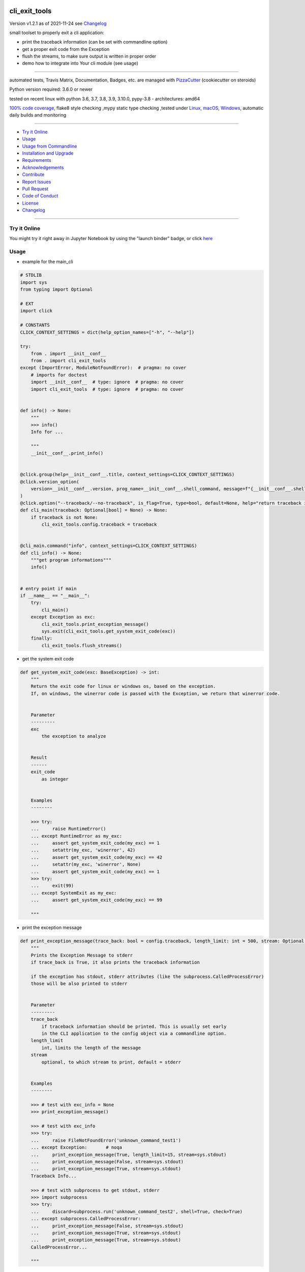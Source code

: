 cli_exit_tools
==============


Version v1.2.1 as of 2021-11-24 see `Changelog`_

|build_badge| |license| |jupyter| |pypi| |black|

|codecov| |better_code| |cc_maintain| |cc_issues| |cc_coverage| |snyk|



.. |build_badge| image:: https://github.com/bitranox/cli_exit_tools/actions/workflows/python-package.yml/badge.svg
   :target: https://github.com/bitranox/cli_exit_tools/actions/workflows/python-package.yml


.. |license| image:: https://img.shields.io/github/license/webcomics/pywine.svg
   :target: http://en.wikipedia.org/wiki/MIT_License

.. |jupyter| image:: https://mybinder.org/badge_logo.svg
   :target: https://mybinder.org/v2/gh/bitranox/cli_exit_tools/master?filepath=cli_exit_tools.ipynb

.. for the pypi status link note the dashes, not the underscore !
.. |pypi| image:: https://img.shields.io/pypi/status/cli-exit-tools?label=PyPI%20Package
   :target: https://badge.fury.io/py/cli_exit_tools

.. |codecov| image:: https://img.shields.io/codecov/c/github/bitranox/cli_exit_tools
   :target: https://codecov.io/gh/bitranox/cli_exit_tools

.. |better_code| image:: https://bettercodehub.com/edge/badge/bitranox/cli_exit_tools?branch=master
   :target: https://bettercodehub.com/results/bitranox/cli_exit_tools

.. |cc_maintain| image:: https://img.shields.io/codeclimate/maintainability-percentage/bitranox/cli_exit_tools?label=CC%20maintainability
   :target: https://codeclimate.com/github/bitranox/cli_exit_tools/maintainability
   :alt: Maintainability

.. |cc_issues| image:: https://img.shields.io/codeclimate/issues/bitranox/cli_exit_tools?label=CC%20issues
   :target: https://codeclimate.com/github/bitranox/cli_exit_tools/maintainability
   :alt: Maintainability

.. |cc_coverage| image:: https://img.shields.io/codeclimate/coverage/bitranox/cli_exit_tools?label=CC%20coverage
   :target: https://codeclimate.com/github/bitranox/cli_exit_tools/test_coverage
   :alt: Code Coverage

.. |snyk| image:: https://img.shields.io/snyk/vulnerabilities/github/bitranox/cli_exit_tools
   :target: https://snyk.io/test/github/bitranox/cli_exit_tools

.. |black| image:: https://img.shields.io/badge/code%20style-black-000000.svg
   :target: https://github.com/psf/black

small toolset to properly exit a cli application:

- print the traceback information (can be set with commandline option)
- get a proper exit code from the Exception
- flush the streams, to make sure output is written in proper order
- demo how to integrate into Your cli module (see usage)

----

automated tests, Travis Matrix, Documentation, Badges, etc. are managed with `PizzaCutter <https://github
.com/bitranox/PizzaCutter>`_ (cookiecutter on steroids)

Python version required: 3.6.0 or newer

tested on recent linux with python 3.6, 3.7, 3.8, 3.9, 3.10.0, pypy-3.8 - architectures: amd64

`100% code coverage <https://codecov.io/gh/bitranox/cli_exit_tools>`_, flake8 style checking ,mypy static type checking ,tested under `Linux, macOS, Windows <https://github.com/bitranox/cli_exit_tools/actions/workflows/python-package.yml>`_, automatic daily builds and monitoring

----

- `Try it Online`_
- `Usage`_
- `Usage from Commandline`_
- `Installation and Upgrade`_
- `Requirements`_
- `Acknowledgements`_
- `Contribute`_
- `Report Issues <https://github.com/bitranox/cli_exit_tools/blob/master/ISSUE_TEMPLATE.md>`_
- `Pull Request <https://github.com/bitranox/cli_exit_tools/blob/master/PULL_REQUEST_TEMPLATE.md>`_
- `Code of Conduct <https://github.com/bitranox/cli_exit_tools/blob/master/CODE_OF_CONDUCT.md>`_
- `License`_
- `Changelog`_

----

Try it Online
-------------

You might try it right away in Jupyter Notebook by using the "launch binder" badge, or click `here <https://mybinder.org/v2/gh/{{rst_include.
repository_slug}}/master?filepath=cli_exit_tools.ipynb>`_

Usage
-----------

- example for the main_cli

.. code-block:: python

    # STDLIB
    import sys
    from typing import Optional

    # EXT
    import click

    # CONSTANTS
    CLICK_CONTEXT_SETTINGS = dict(help_option_names=["-h", "--help"])

    try:
        from . import __init__conf__
        from . import cli_exit_tools
    except (ImportError, ModuleNotFoundError):  # pragma: no cover
        # imports for doctest
        import __init__conf__  # type: ignore  # pragma: no cover
        import cli_exit_tools  # type: ignore  # pragma: no cover


    def info() -> None:
        """
        >>> info()
        Info for ...

        """
        __init__conf__.print_info()


    @click.group(help=__init__conf__.title, context_settings=CLICK_CONTEXT_SETTINGS)
    @click.version_option(
        version=__init__conf__.version, prog_name=__init__conf__.shell_command, message=f"{__init__conf__.shell_command} version {__init__conf__.version}"
    )
    @click.option("--traceback/--no-traceback", is_flag=True, type=bool, default=None, help="return traceback information on cli")
    def cli_main(traceback: Optional[bool] = None) -> None:
        if traceback is not None:
            cli_exit_tools.config.traceback = traceback


    @cli_main.command("info", context_settings=CLICK_CONTEXT_SETTINGS)
    def cli_info() -> None:
        """get program informations"""
        info()


    # entry point if main
    if __name__ == "__main__":
        try:
            cli_main()
        except Exception as exc:
            cli_exit_tools.print_exception_message()
            sys.exit(cli_exit_tools.get_system_exit_code(exc))
        finally:
            cli_exit_tools.flush_streams()

- get the system exit code

.. code-block:: python

    def get_system_exit_code(exc: BaseException) -> int:
        """
        Return the exit code for linux or windows os, based on the exception.
        If, on windows, the winerror code is passed with the Exception, we return that winerror code.


        Parameter
        ---------
        exc
            the exception to analyze


        Result
        ------
        exit_code
            as integer


        Examples
        --------

        >>> try:
        ...     raise RuntimeError()
        ... except RuntimeError as my_exc:
        ...     assert get_system_exit_code(my_exc) == 1
        ...     setattr(my_exc, 'winerror', 42)
        ...     assert get_system_exit_code(my_exc) == 42
        ...     setattr(my_exc, 'winerror', None)
        ...     assert get_system_exit_code(my_exc) == 1
        >>> try:
        ...     exit(99)
        ... except SystemExit as my_exc:
        ...     assert get_system_exit_code(my_exc) == 99

        """

- print the exception message

.. code-block:: python

    def print_exception_message(trace_back: bool = config.traceback, length_limit: int = 500, stream: Optional[TextIO] = None) -> None:
        """
        Prints the Exception Message to stderr
        if trace_back is True, it also prints the traceback information

        if the exception has stdout, stderr attributes (like the subprocess.CalledProcessError)
        those will be also printed to stderr


        Parameter
        ---------
        trace_back
            if traceback information should be printed. This is usually set early
            in the CLI application to the config object via a commandline option.
        length_limit
            int, limits the length of the message
        stream
            optional, to which stream to print, default = stderr


        Examples
        --------

        >>> # test with exc_info = None
        >>> print_exception_message()

        >>> # test with exc_info
        >>> try:
        ...     raise FileNotFoundError('unknown_command_test1')
        ... except Exception:       # noqa
        ...     print_exception_message(True, length_limit=15, stream=sys.stdout)
        ...     print_exception_message(False, stream=sys.stdout)
        ...     print_exception_message(True, stream=sys.stdout)
        Traceback Info...

        >>> # test with subprocess to get stdout, stderr
        >>> import subprocess
        >>> try:
        ...     discard=subprocess.run('unknown_command_test2', shell=True, check=True)
        ... except subprocess.CalledProcessError:
        ...     print_exception_message(False, stream=sys.stdout)
        ...     print_exception_message(True, stream=sys.stdout)
        ...     print_exception_message(True, stream=sys.stdout)
        CalledProcessError...

        """

- flush the streams

.. code-block:: python

    def flush_streams() -> None:
        """
        flush the streams - make sure the output is written early,
        otherwise the output might be printed even after another CLI
        command is launched


        Examples
        --------


        >>> flush_streams()

        """

Usage from Commandline
------------------------

.. code-block::

   Usage: cli_exit_tools [OPTIONS] COMMAND [ARGS]...

     functions to exit an cli application properly

   Options:
     --version                     Show the version and exit.
     --traceback / --no-traceback  return traceback information on cli
     -h, --help                    Show this message and exit.

   Commands:
     info  get program informations

Installation and Upgrade
------------------------

- Before You start, its highly recommended to update pip and setup tools:


.. code-block::

    python -m pip --upgrade pip
    python -m pip --upgrade setuptools

- to install the latest release from PyPi via pip (recommended):

.. code-block::

    python -m pip install --upgrade cli_exit_tools

- to install the latest version from github via pip:


.. code-block::

    python -m pip install --upgrade git+https://github.com/bitranox/cli_exit_tools.git


- include it into Your requirements.txt:

.. code-block::

    # Insert following line in Your requirements.txt:
    # for the latest Release on pypi:
    cli_exit_tools

    # for the latest development version :
    cli_exit_tools @ git+https://github.com/bitranox/cli_exit_tools.git

    # to install and upgrade all modules mentioned in requirements.txt:
    python -m pip install --upgrade -r /<path>/requirements.txt


- to install the latest development version from source code:

.. code-block::

    # cd ~
    $ git clone https://github.com/bitranox/cli_exit_tools.git
    $ cd cli_exit_tools
    python setup.py install

- via makefile:
  makefiles are a very convenient way to install. Here we can do much more,
  like installing virtual environments, clean caches and so on.

.. code-block:: shell

    # from Your shell's homedirectory:
    $ git clone https://github.com/bitranox/cli_exit_tools.git
    $ cd cli_exit_tools

    # to run the tests:
    $ make test

    # to install the package
    $ make install

    # to clean the package
    $ make clean

    # uninstall the package
    $ make uninstall

Requirements
------------
following modules will be automatically installed :

.. code-block:: bash

    ## Project Requirements
    click
    lib_detect_testenv

Acknowledgements
----------------

- special thanks to "uncle bob" Robert C. Martin, especially for his books on "clean code" and "clean architecture"

Contribute
----------

I would love for you to fork and send me pull request for this project.
- `please Contribute <https://github.com/bitranox/cli_exit_tools/blob/master/CONTRIBUTING.md>`_

License
-------

This software is licensed under the `MIT license <http://en.wikipedia.org/wiki/MIT_License>`_

---

Changelog
=========

- new MAJOR version for incompatible API changes,
- new MINOR version for added functionality in a backwards compatible manner
- new PATCH version for backwards compatible bug fixes


v1.2.1
-------
2021-11-22: Patch Release
    - fix minor readme.rst bugs
    - remove second github action yml
    - fix "setup.py test"

v1.2.0
------
2021-11-21: Minor Release
    - implement github actions
    - implement system.exit()

v1.1.8
--------
2020-10-09: service release
    - update travis build matrix for linux 3.9-dev
    - update travis build matrix (paths) for windows 3.9 / 3.10

v1.1.7
--------
2020-08-08: service release
    - fix documentation
    - fix travis
    - deprecate pycodestyle
    - implement flake8

v1.1.6
--------
2020-08-07: fix wheels

v1.1.5
--------
2020-07-31: fix wheels

v1.1.3
--------
2020-07-31: initial release


